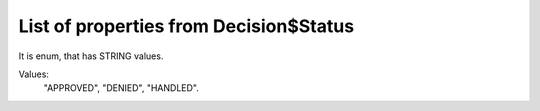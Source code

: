 List of properties from Decision$Status
=======================================

It is enum, that has STRING values.

Values:
    "APPROVED", "DENIED", "HANDLED".